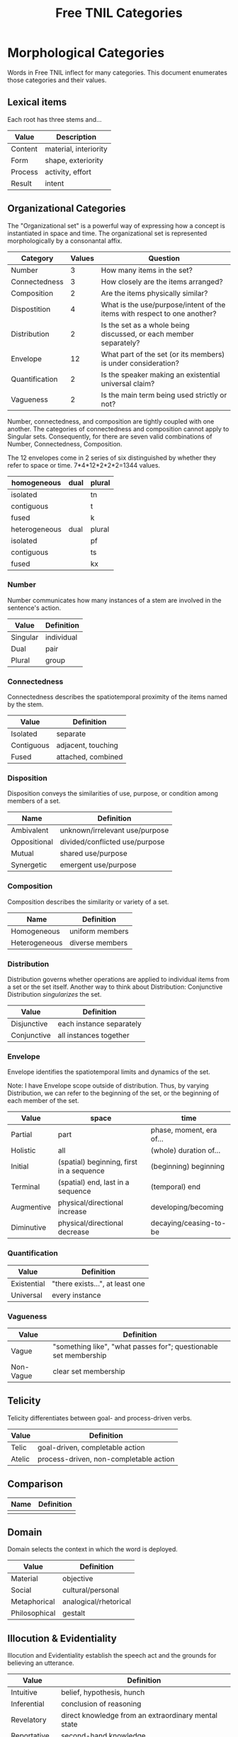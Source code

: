 #+title: Free TNIL Categories
* Morphological Categories
Words in Free TNIL inflect for many categories. This document enumerates those categories and their values.

** Lexical items
Each root has three stems and...

| Value   | Description                     |
|---------+---------------------------------|
| Content | material, interiority           |
| Form    | shape, exteriority              |
| Process | activity, effort                |
| Result  | intent                          |


** Organizational Categories
The "Organizational set" is a powerful way of expressing how a concept is instantiated in space and time.
The organizational set is represented morphologically by a consonantal affix.
| Category       | Values | Question                                                                 |
|----------------+--------+--------------------------------------------------------------------------|
| Number         |      3 | How many items in the set?                                               |
| Connectedness  |      3 | How closely are the items arranged?                                      |
| Composition    |      2 | Are the items physically similar?                                        |
| Dispostition   |      4 | What is the use/purpose/intent of the items with respect to one another? |
| Distribution   |      2 | Is the set as a whole being discussed, or each member separately?        |
| Envelope       |     12 | What part of the set (or its members) is under consideration?            |
| Quantification |      2 | Is the speaker making an existential universal claim?                    |
| Vagueness      |      2 | Is the main term being used strictly or not?                             |


Number, connectedness, and composition are tightly coupled with one another.
The categories of connectedness and composition cannot apply to Singular sets.
Consequently, for there are seven valid combinations of Number, Connectedness, Composition.

The 12 envelopes come in 2 series of six distinguished by whether they refer to space or time.
7*4*12*2*2*2=1344 values.

| homogeneous   | dual | plural |
|---------------+------+--------|
| isolated      |      | tn     |
| contiguous    |      | t      |
| fused         |      | k      |
|---------------+------+--------|
| heterogeneous | dual | plural |
|---------------+------+--------|
| isolated      |      | pf     |
| contiguous    |      | ts     |
| fused         |      | kx     |

*** Number
Number communicates how many instances of a stem are involved in the sentence's action.
| Value       | Definition                     |
|-------------+--------------------------------|
| Singular    | individual                     |
| Dual        | pair                           |
| Plural      | group                          |
*** Connectedness
Connectedness describes the spatiotemporal proximity of the items named by the stem.
| Value      | Definition         |
|------------+--------------------|
| Isolated   | separate           |
| Contiguous | adjacent, touching |
| Fused      | attached, combined |
*** Disposition
Disposition conveys the similarities of use, purpose, or condition
among members of a set.
| Name         | Definition                     |
|--------------+--------------------------------|
| Ambivalent   | unknown/irrelevant use/purpose |
| Oppositional | divided/conflicted use/purpose |
| Mutual       | shared use/purpose             |
| Synergetic   | emergent use/purpose           |
*** Composition
Composition describes the similarity or variety of a set.
| Name          | Definition        |
|---------------+-------------------|
| Homogeneous   | uniform members   |
| Heterogeneous | diverse members   |

*** Distribution
Distribution governs whether operations are applied to individual items from a set or the set itself.
Another way to think about Distribution: Conjunctive Distribution /singularizes/ the set.
| Value       | Definition               |
|-------------+--------------------------|
| Disjunctive | each instance separately |
| Conjunctive | all instances together   |

*** Envelope
Envelope identifies the spatiotemporal limits and dynamics of the set.

Note: I have Envelope scope outside of distribution.
Thus, by varying Distribution, we can refer to the beginning of the set, or the beginning of each member of the set.

| Value      | space                                    | time                     |
|------------+------------------------------------------+--------------------------|
| Partial    | part                                     | phase, moment, era of... |
| Holistic   | all                                      | (whole) duration of...   |
| Initial    | (spatial) beginning, first in a sequence | (beginning) beginning    |
| Terminal   | (spatial) end, last in a sequence        | (temporal) end           |
| Augmentive | physical/directional increase            | developing/becoming      |
| Diminutive | physical/directional decrease            | decaying/ceasing-to-be   |

*** Quantification

| Value       | Definition                      |
|-------------+---------------------------------|
| Existential | "there exists...", at least one |
| Universal   | every instance                  |

*** Vagueness
| Value     | Definition                                                       |
|-----------+------------------------------------------------------------------|
| Vague     | "something like", "what passes for"; questionable set membership |
| Non-Vague | clear set membership                                             |

** Telicity
Telicity differentiates between goal- and process-driven verbs.
| Value  | Definition                             |
|--------+----------------------------------------|
| Telic  | goal-driven, completable action        |
| Atelic | process-driven, non-completable action |
** Comparison
| Name | Definition |
|------+------------|
|      |            |
** Domain
Domain selects the context in which the word is deployed.
| Value         | Definition            |
|---------------+-----------------------|
| Material      | objective             |
| Social        | cultural/personal     |
| Metaphorical  | analogical/rhetorical |
| Philosophical | gestalt               |
** Illocution & Evidentiality
Illocution and Evidentiality establish the speech act and the grounds for believing an utterance.
| Value         | Definition                                          |
|---------------+-----------------------------------------------------|
| Intuitive     | belief, hypothesis, hunch                           |
| Inferential   | conclusion of reasoning                             |
| Revelatory    | direct knowledge from an extraordinary mental state |
| Reportative   | second-hand knowledge                               |
| Confirmative  | first-hand observation                              |
| Testimonial   | unverifiable first-hand observation                 |
|---------------+-----------------------------------------------------|
| Interrogative | yes/no question                                     |
| Normative     | command                                             |
| Performative  | performative speech acts                            |
** Evidentials
Evidentials mark the source of information presented in an utterance.
| Name             | Gloss                                   | Description                                                            |
|------------------+-----------------------------------------+------------------------------------------------------------------------|
| Credential       | "I believe/assume/posit/hypothesize..." | belief with unspecified evidence                                       |
| Observational    | "I observe..."                          | present sensory knowledge                                              |
| Recollective     | "I remember..."                         | past sensory knowledge                                                 |
| Reportive        | "Someone informed me..."                | 2nd-hand knowledge/hearsay from specific informants                    |
| Conventional     | "I know through cultural means..."      | general cultural knowledge                                             |
| Inferential      | "I conclude..."                         | result of rational process (however informal)                          |
| Analogical       | "I analogize..."                        | result of comparison, induction, or ostension                          |
| Non-Apprehensive | "I know by negative means..."           | conclusion from absence of evidence, failure/absurdity of alternatives |
| Imaginary        | [non-claim: unreal]                     | statement not thought to be true, (used in conjunction with mood)      |
